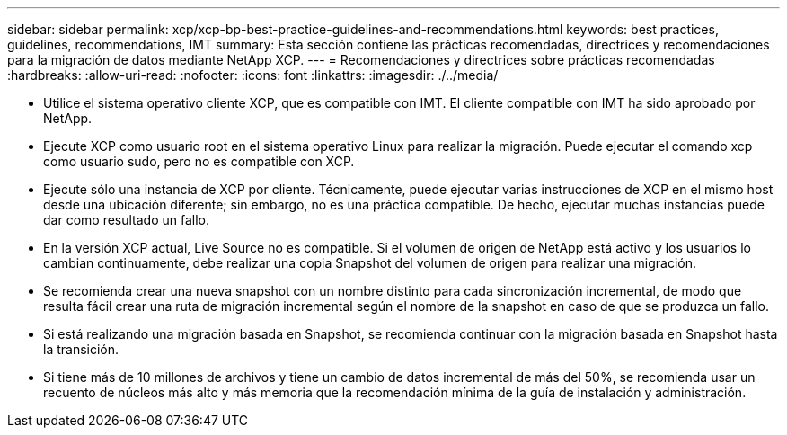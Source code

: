 ---
sidebar: sidebar 
permalink: xcp/xcp-bp-best-practice-guidelines-and-recommendations.html 
keywords: best practices, guidelines, recommendations, IMT 
summary: Esta sección contiene las prácticas recomendadas, directrices y recomendaciones para la migración de datos mediante NetApp XCP. 
---
= Recomendaciones y directrices sobre prácticas recomendadas
:hardbreaks:
:allow-uri-read: 
:nofooter: 
:icons: font
:linkattrs: 
:imagesdir: ./../media/


[role="lead"]
* Utilice el sistema operativo cliente XCP, que es compatible con IMT. El cliente compatible con IMT ha sido aprobado por NetApp.
* Ejecute XCP como usuario root en el sistema operativo Linux para realizar la migración. Puede ejecutar el comando xcp como usuario sudo, pero no es compatible con XCP.
* Ejecute sólo una instancia de XCP por cliente. Técnicamente, puede ejecutar varias instrucciones de XCP en el mismo host desde una ubicación diferente; sin embargo, no es una práctica compatible. De hecho, ejecutar muchas instancias puede dar como resultado un fallo.
* En la versión XCP actual, Live Source no es compatible. Si el volumen de origen de NetApp está activo y los usuarios lo cambian continuamente, debe realizar una copia Snapshot del volumen de origen para realizar una migración.
* Se recomienda crear una nueva snapshot con un nombre distinto para cada sincronización incremental, de modo que resulta fácil crear una ruta de migración incremental según el nombre de la snapshot en caso de que se produzca un fallo.
* Si está realizando una migración basada en Snapshot, se recomienda continuar con la migración basada en Snapshot hasta la transición.
* Si tiene más de 10 millones de archivos y tiene un cambio de datos incremental de más del 50%, se recomienda usar un recuento de núcleos más alto y más memoria que la recomendación mínima de la guía de instalación y administración.

